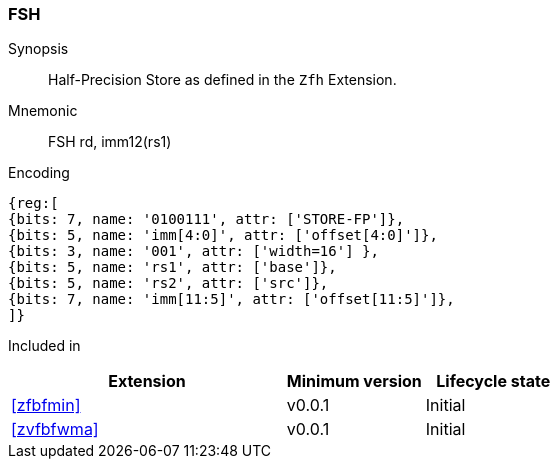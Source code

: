 [[insns-fsh, Half-precision Store]]
=== FSH

Synopsis::
Half-Precision Store as defined in the `Zfh` Extension.

Mnemonic::
FSH  rd, imm12(rs1)

Encoding::
[wavedrom, , svg]
....
{reg:[
{bits: 7, name: '0100111', attr: ['STORE-FP']},
{bits: 5, name: 'imm[4:0]', attr: ['offset[4:0]']},
{bits: 3, name: '001', attr: ['width=16'] },
{bits: 5, name: 'rs1', attr: ['base']},
{bits: 5, name: 'rs2', attr: ['src']},
{bits: 7, name: 'imm[11:5]', attr: ['offset[11:5]']},
]}
....
Included in::
[%header,cols="4,2,2"]
|===
|Extension
|Minimum version
|Lifecycle state

| <<zfbfmin>>
| v0.0.1
| Initial
| <<zvfbfwma>>
| v0.0.1
| Initial
|===


